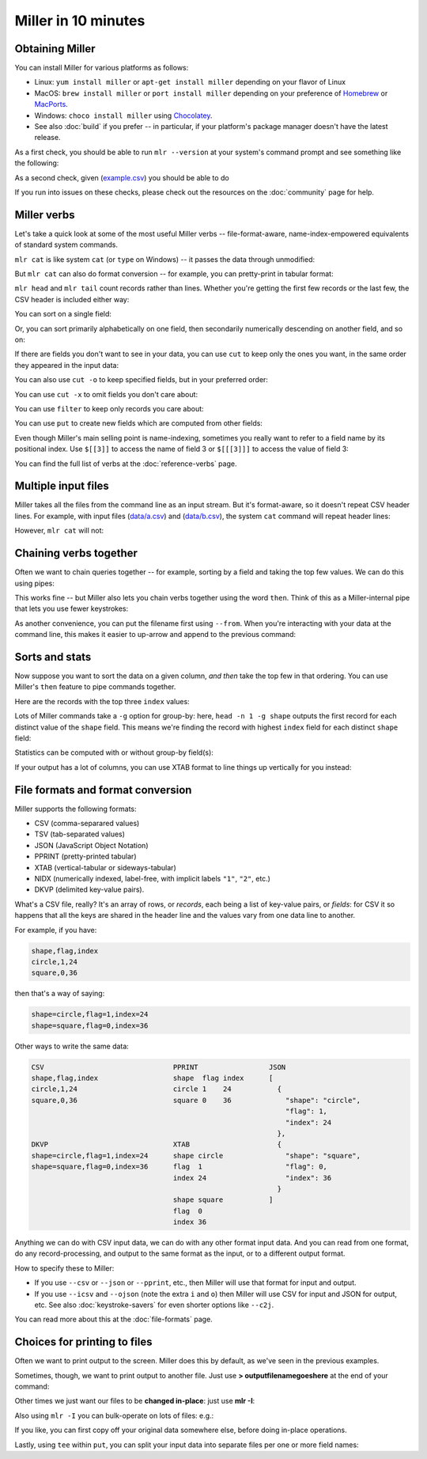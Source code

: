 ..
    PLEASE DO NOT EDIT DIRECTLY. EDIT THE .rst.in FILE PLEASE.

Miller in 10 minutes
====================

Obtaining Miller
^^^^^^^^^^^^^^^^

You can install Miller for various platforms as follows:

* Linux: ``yum install miller`` or ``apt-get install miller`` depending on your flavor of Linux
* MacOS: ``brew install miller`` or ``port install miller`` depending on your preference of `Homebrew <https://brew.sh>`_ or `MacPorts <https://macports.org>`_.
* Windows: ``choco install miller``  using `Chocolatey <https://chocolatey.org>`_.
* See also :doc:`build` if you prefer -- in particular, if your platform's package manager doesn't have the latest release.

As a first check, you should be able to run ``mlr --version`` at your system's command prompt and see something like the following:

.. code-block:: none
   :emphasize-lines: 1-1

    $ mlr --version
    Miller v6.0.0-dev

As a second check, given (`example.csv <./example.csv>`_) you should be able to do

.. code-block:: none
   :emphasize-lines: 1-1

    $ mlr --csv cat example.csv
    color,shape,flag,index,quantity,rate
    yellow,triangle,true,11,43.6498,9.8870
    red,square,true,15,79.2778,0.0130
    red,circle,true,16,13.8103,2.9010
    red,square,false,48,77.5542,7.4670
    purple,triangle,false,51,81.2290,8.5910
    red,square,false,64,77.1991,9.5310
    purple,triangle,false,65,80.1405,5.8240
    yellow,circle,true,73,63.9785,4.2370
    yellow,circle,true,87,63.5058,8.3350
    purple,square,false,91,72.3735,8.2430

.. code-block:: none
   :emphasize-lines: 1-1

    $ mlr --icsv --opprint cat example.csv
    color  shape    flag  index quantity rate
    yellow triangle true  11    43.6498  9.8870
    red    square   true  15    79.2778  0.0130
    red    circle   true  16    13.8103  2.9010
    red    square   false 48    77.5542  7.4670
    purple triangle false 51    81.2290  8.5910
    red    square   false 64    77.1991  9.5310
    purple triangle false 65    80.1405  5.8240
    yellow circle   true  73    63.9785  4.2370
    yellow circle   true  87    63.5058  8.3350
    purple square   false 91    72.3735  8.2430

If you run into issues on these checks, please check out the resources on the :doc:`community` page for help.

Miller verbs
^^^^^^^^^^^^

Let's take a quick look at some of the most useful Miller verbs -- file-format-aware, name-index-empowered equivalents of standard system commands.

``mlr cat`` is like system ``cat`` (or ``type`` on Windows) -- it passes the data through unmodified:

.. code-block:: none
   :emphasize-lines: 1-1

    $ mlr --csv cat example.csv
    color,shape,flag,index,quantity,rate
    yellow,triangle,true,11,43.6498,9.8870
    red,square,true,15,79.2778,0.0130
    red,circle,true,16,13.8103,2.9010
    red,square,false,48,77.5542,7.4670
    purple,triangle,false,51,81.2290,8.5910
    red,square,false,64,77.1991,9.5310
    purple,triangle,false,65,80.1405,5.8240
    yellow,circle,true,73,63.9785,4.2370
    yellow,circle,true,87,63.5058,8.3350
    purple,square,false,91,72.3735,8.2430

But ``mlr cat`` can also do format conversion -- for example, you can pretty-print in tabular format:

.. code-block:: none
   :emphasize-lines: 1-1

    $ mlr --icsv --opprint cat example.csv
    color  shape    flag  index quantity rate
    yellow triangle true  11    43.6498  9.8870
    red    square   true  15    79.2778  0.0130
    red    circle   true  16    13.8103  2.9010
    red    square   false 48    77.5542  7.4670
    purple triangle false 51    81.2290  8.5910
    red    square   false 64    77.1991  9.5310
    purple triangle false 65    80.1405  5.8240
    yellow circle   true  73    63.9785  4.2370
    yellow circle   true  87    63.5058  8.3350
    purple square   false 91    72.3735  8.2430

``mlr head`` and ``mlr tail`` count records rather than lines. Whether you're getting the first few records or the last few, the CSV header is included either way:

.. code-block:: none
   :emphasize-lines: 1-1

    $ mlr --csv head -n 4 example.csv
    color,shape,flag,index,quantity,rate
    yellow,triangle,true,11,43.6498,9.8870
    red,square,true,15,79.2778,0.0130
    red,circle,true,16,13.8103,2.9010
    red,square,false,48,77.5542,7.4670

.. code-block:: none
   :emphasize-lines: 1-1

    $ mlr --csv tail -n 4 example.csv
    color,shape,flag,index,quantity,rate
    purple,triangle,false,65,80.1405,5.8240
    yellow,circle,true,73,63.9785,4.2370
    yellow,circle,true,87,63.5058,8.3350
    purple,square,false,91,72.3735,8.2430

.. code-block:: none
   :emphasize-lines: 1-1

    $ mlr --icsv --ojson tail -n 2 example.csv
    {
      "color": "yellow",
      "shape": "circle",
      "flag": true,
      "index": 87,
      "quantity": 63.5058,
      "rate": 8.3350
    }
    {
      "color": "purple",
      "shape": "square",
      "flag": false,
      "index": 91,
      "quantity": 72.3735,
      "rate": 8.2430
    }

You can sort on a single field:

.. code-block:: none
   :emphasize-lines: 1-1

    $ mlr --icsv --opprint sort -f shape example.csv
    color  shape    flag  index quantity rate
    red    circle   true  16    13.8103  2.9010
    yellow circle   true  73    63.9785  4.2370
    yellow circle   true  87    63.5058  8.3350
    red    square   true  15    79.2778  0.0130
    red    square   false 48    77.5542  7.4670
    red    square   false 64    77.1991  9.5310
    purple square   false 91    72.3735  8.2430
    yellow triangle true  11    43.6498  9.8870
    purple triangle false 51    81.2290  8.5910
    purple triangle false 65    80.1405  5.8240

Or, you can sort primarily alphabetically on one field, then secondarily numerically descending on another field, and so on:

.. code-block:: none
   :emphasize-lines: 1-1

    $ mlr --icsv --opprint sort -f shape -nr index example.csv
    color  shape    flag  index quantity rate
    yellow circle   true  87    63.5058  8.3350
    yellow circle   true  73    63.9785  4.2370
    red    circle   true  16    13.8103  2.9010
    purple square   false 91    72.3735  8.2430
    red    square   false 64    77.1991  9.5310
    red    square   false 48    77.5542  7.4670
    red    square   true  15    79.2778  0.0130
    purple triangle false 65    80.1405  5.8240
    purple triangle false 51    81.2290  8.5910
    yellow triangle true  11    43.6498  9.8870

If there are fields you don't want to see in your data, you can use ``cut`` to keep only the ones you want, in the same order they appeared in the input data:

.. code-block:: none
   :emphasize-lines: 1-1

    $ mlr --icsv --opprint cut -f flag,shape example.csv
    shape    flag
    triangle true
    square   true
    circle   true
    square   false
    triangle false
    square   false
    triangle false
    circle   true
    circle   true
    square   false

You can also use ``cut -o`` to keep specified fields, but in your preferred order:

.. code-block:: none
   :emphasize-lines: 1-1

    $ mlr --icsv --opprint cut -o -f flag,shape example.csv
    flag  shape
    true  triangle
    true  square
    true  circle
    false square
    false triangle
    false square
    false triangle
    true  circle
    true  circle
    false square

You can use ``cut -x`` to omit fields you don't care about:

.. code-block:: none
   :emphasize-lines: 1-1

    $ mlr --icsv --opprint cut -x -f flag,shape example.csv
    color  index quantity rate
    yellow 11    43.6498  9.8870
    red    15    79.2778  0.0130
    red    16    13.8103  2.9010
    red    48    77.5542  7.4670
    purple 51    81.2290  8.5910
    red    64    77.1991  9.5310
    purple 65    80.1405  5.8240
    yellow 73    63.9785  4.2370
    yellow 87    63.5058  8.3350
    purple 91    72.3735  8.2430

You can use ``filter`` to keep only records you care about:

.. code-block:: none
   :emphasize-lines: 1-1

    $ mlr --icsv --opprint filter '$color == "red"' example.csv
    color shape  flag  index quantity rate
    red   square true  15    79.2778  0.0130
    red   circle true  16    13.8103  2.9010
    red   square false 48    77.5542  7.4670
    red   square false 64    77.1991  9.5310

.. code-block:: none
   :emphasize-lines: 1-1

    $ mlr --icsv --opprint filter '$color == "red" && $flag == true' example.csv
    color shape  flag index quantity rate
    red   square true 15    79.2778  0.0130
    red   circle true 16    13.8103  2.9010

You can use ``put`` to create new fields which are computed from other fields:

.. code-block:: none
   :emphasize-lines: 1-4

    $ mlr --icsv --opprint put '
      $ratio = $quantity / $rate;
      $color_shape = $color . "_" . $shape
    ' example.csv
    color  shape    flag  index quantity rate   ratio              color_shape
    yellow triangle true  11    43.6498  9.8870 4.414868008496004  yellow_triangle
    red    square   true  15    79.2778  0.0130 6098.292307692308  red_square
    red    circle   true  16    13.8103  2.9010 4.760530851430541  red_circle
    red    square   false 48    77.5542  7.4670 10.386259541984733 red_square
    purple triangle false 51    81.2290  8.5910 9.455127458968688  purple_triangle
    red    square   false 64    77.1991  9.5310 8.099790158430384  red_square
    purple triangle false 65    80.1405  5.8240 13.760388049450551 purple_triangle
    yellow circle   true  73    63.9785  4.2370 15.09995279679018  yellow_circle
    yellow circle   true  87    63.5058  8.3350 7.619172165566886  yellow_circle
    purple square   false 91    72.3735  8.2430 8.779995147397793  purple_square

Even though Miller's main selling point is name-indexing, sometimes you really want to refer to a field name by its positional index. Use ``$[[3]]`` to access the name of field 3 or ``$[[[3]]]`` to access the value of field 3:

.. code-block:: none
   :emphasize-lines: 1-1

    $ mlr --icsv --opprint put '$[[3]] = "NEW"' example.csv
    color  shape    NEW   index quantity rate
    yellow triangle true  11    43.6498  9.8870
    red    square   true  15    79.2778  0.0130
    red    circle   true  16    13.8103  2.9010
    red    square   false 48    77.5542  7.4670
    purple triangle false 51    81.2290  8.5910
    red    square   false 64    77.1991  9.5310
    purple triangle false 65    80.1405  5.8240
    yellow circle   true  73    63.9785  4.2370
    yellow circle   true  87    63.5058  8.3350
    purple square   false 91    72.3735  8.2430

.. code-block:: none
   :emphasize-lines: 1-1

    $ mlr --icsv --opprint put '$[[[3]]] = "NEW"' example.csv
    color  shape    flag index quantity rate
    yellow triangle NEW  11    43.6498  9.8870
    red    square   NEW  15    79.2778  0.0130
    red    circle   NEW  16    13.8103  2.9010
    red    square   NEW  48    77.5542  7.4670
    purple triangle NEW  51    81.2290  8.5910
    red    square   NEW  64    77.1991  9.5310
    purple triangle NEW  65    80.1405  5.8240
    yellow circle   NEW  73    63.9785  4.2370
    yellow circle   NEW  87    63.5058  8.3350
    purple square   NEW  91    72.3735  8.2430

You can find the full list of verbs at the :doc:`reference-verbs` page.

Multiple input files
^^^^^^^^^^^^^^^^^^^^

Miller takes all the files from the command line as an input stream. But it's format-aware, so it doesn't repeat CSV header lines. For example, with input files (`data/a.csv <data/a.csv>`_) and (`data/b.csv <data/b.csv>`_), the system ``cat`` command will repeat header lines:

.. code-block:: none
   :emphasize-lines: 1-1

    $ cat data/a.csv
    a,b,c
    1,2,3
    4,5,6

.. code-block:: none
   :emphasize-lines: 1-1

    $ cat data/b.csv
    a,b,c
    7,8,9

.. code-block:: none
   :emphasize-lines: 1-1

    $ cat data/a.csv data/b.csv
    a,b,c
    1,2,3
    4,5,6
    a,b,c
    7,8,9

However, ``mlr cat`` will not:

.. code-block:: none
   :emphasize-lines: 1-1

    $ mlr --csv cat data/a.csv data/b.csv
    a,b,c
    1,2,3
    4,5,6
    7,8,9

Chaining verbs together
^^^^^^^^^^^^^^^^^^^^^^^

Often we want to chain queries together -- for example, sorting by a field and taking the top few values. We can do this using pipes:

.. code-block:: none
   :emphasize-lines: 1-1

    $ mlr --csv sort -nr index example.csv | mlr --icsv --opprint head -n 3
    color  shape  flag  index quantity rate
    purple square false 91    72.3735  8.2430
    yellow circle true  87    63.5058  8.3350
    yellow circle true  73    63.9785  4.2370

This works fine -- but Miller also lets you chain verbs together using the word ``then``. Think of this as a Miller-internal pipe that lets you use fewer keystrokes:

.. code-block:: none
   :emphasize-lines: 1-1

    $ mlr --icsv --opprint sort -nr index then head -n 3 example.csv
    color  shape  flag  index quantity rate
    purple square false 91    72.3735  8.2430
    yellow circle true  87    63.5058  8.3350
    yellow circle true  73    63.9785  4.2370

As another convenience, you can put the filename first using ``--from``. When you're interacting with your data at the command line, this makes it easier to up-arrow and append to the previous command:

.. code-block:: none
   :emphasize-lines: 1-1

    $ mlr --icsv --opprint --from example.csv sort -nr index then head -n 3
    color  shape  flag  index quantity rate
    purple square false 91    72.3735  8.2430
    yellow circle true  87    63.5058  8.3350
    yellow circle true  73    63.9785  4.2370

.. code-block:: none
   :emphasize-lines: 1-4

    $ mlr --icsv --opprint --from example.csv \
      sort -nr index \
      then head -n 3 \
      then cut -f shape,quantity
    shape  quantity
    square 72.3735
    circle 63.5058
    circle 63.9785

Sorts and stats
^^^^^^^^^^^^^^^

Now suppose you want to sort the data on a given column, *and then* take the top few in that ordering. You can use Miller's ``then`` feature to pipe commands together.

Here are the records with the top three ``index`` values:

.. code-block:: none
   :emphasize-lines: 1-1

    $ mlr --icsv --opprint sort -nr index then head -n 3 example.csv
    color  shape  flag  index quantity rate
    purple square false 91    72.3735  8.2430
    yellow circle true  87    63.5058  8.3350
    yellow circle true  73    63.9785  4.2370

Lots of Miller commands take a ``-g`` option for group-by: here, ``head -n 1 -g shape`` outputs the first record for each distinct value of the ``shape`` field. This means we're finding the record with highest ``index`` field for each distinct ``shape`` field:

.. code-block:: none
   :emphasize-lines: 1-1

    $ mlr --icsv --opprint sort -f shape -nr index then head -n 1 -g shape example.csv
    color  shape    flag  index quantity rate
    yellow circle   true  87    63.5058  8.3350
    purple square   false 91    72.3735  8.2430
    purple triangle false 65    80.1405  5.8240

Statistics can be computed with or without group-by field(s):

.. code-block:: none
   :emphasize-lines: 1-1

    $ mlr --icsv --opprint --from example.csv stats1 -a count,min,mean,max -f quantity -g shape
    shape    quantity_count quantity_min quantity_mean     quantity_max
    triangle 3              43.6498      68.33976666666666 81.229
    square   4              72.3735      76.60114999999999 79.2778
    circle   3              13.8103      47.0982           63.9785

.. code-block:: none
   :emphasize-lines: 1-1

    $ mlr --icsv --opprint --from example.csv stats1 -a count,min,mean,max -f quantity -g shape,color
    shape    color  quantity_count quantity_min quantity_mean      quantity_max
    triangle yellow 1              43.6498      43.6498            43.6498
    square   red    3              77.1991      78.01036666666666  79.2778
    circle   red    1              13.8103      13.8103            13.8103
    triangle purple 2              80.1405      80.68475000000001  81.229
    circle   yellow 2              63.5058      63.742149999999995 63.9785
    square   purple 1              72.3735      72.3735            72.3735

If your output has a lot of columns, you can use XTAB format to line things up vertically for you instead:

.. code-block:: none
   :emphasize-lines: 1-1

    $ mlr --icsv --oxtab --from example.csv stats1 -a p0,p10,p25,p50,p75,p90,p99,p100 -f rate
    rate_p0   0.0130
    rate_p10  2.9010
    rate_p25  4.2370
    rate_p50  8.2430
    rate_p75  8.5910
    rate_p90  9.8870
    rate_p99  9.8870
    rate_p100 9.8870


File formats and format conversion
^^^^^^^^^^^^^^^^^^^^^^^^^^^^^^^^^^^

Miller supports the following formats:

* CSV (comma-separared values)
* TSV (tab-separated values)
* JSON (JavaScript Object Notation)
* PPRINT (pretty-printed tabular)
* XTAB (vertical-tabular or sideways-tabular)
* NIDX (numerically indexed, label-free, with implicit labels ``"1"``, ``"2"``, etc.)
* DKVP (delimited key-value pairs).

What's a CSV file, really? It's an array of rows, or *records*, each being a list of key-value pairs, or *fields*: for CSV it so happens that all the keys are shared in the header line and the values vary from one data line to another.

For example, if you have:

.. code-block:: none

    shape,flag,index
    circle,1,24
    square,0,36

then that's a way of saying:

.. code-block:: none

    shape=circle,flag=1,index=24
    shape=square,flag=0,index=36

Other ways to write the same data:

.. code-block:: none

    CSV                               PPRINT                 JSON
    shape,flag,index                  shape  flag index      [
    circle,1,24                       circle 1    24           {
    square,0,36                       square 0    36             "shape": "circle",
                                                                 "flag": 1,
                                                                 "index": 24
                                                               },
    DKVP                              XTAB                     {
    shape=circle,flag=1,index=24      shape circle               "shape": "square",
    shape=square,flag=0,index=36      flag  1                    "flag": 0,
                                      index 24                   "index": 36
                                                               }
                                      shape square           ]
                                      flag  0
                                      index 36

Anything we can do with CSV input data, we can do with any other format input data.  And you can read from one format, do any record-processing, and output to the same format as the input, or to a different output format.

How to specify these to Miller:

* If you use ``--csv`` or ``--json`` or ``--pprint``, etc., then Miller will use that format for input and output.
* If you use ``--icsv`` and ``--ojson`` (note the extra ``i`` and ``o``) then Miller will use CSV for input and JSON for output, etc.  See also :doc:`keystroke-savers` for even shorter options like ``--c2j``.

You can read more about this at the :doc:`file-formats` page.

Choices for printing to files
^^^^^^^^^^^^^^^^^^^^^^^^^^^^^

Often we want to print output to the screen. Miller does this by default, as we've seen in the previous examples.

Sometimes, though, we want to print output to another file. Just use **> outputfilenamegoeshere** at the end of your command:

.. code-block:: none
   :emphasize-lines: 1,1

    % mlr --icsv --opprint cat example.csv > newfile.csv
    # Output goes to the new file;
    # nothing is printed to the screen.

.. code-block:: none
   :emphasize-lines: 1,1

    % cat newfile.csv
    color  shape    flag     index quantity rate
    yellow triangle true     11    43.6498  9.8870
    red    square   true     15    79.2778  0.0130
    red    circle   true     16    13.8103  2.9010
    red    square   false    48    77.5542  7.4670
    purple triangle false    51    81.2290  8.5910
    red    square   false    64    77.1991  9.5310
    purple triangle false    65    80.1405  5.8240
    yellow circle   true     73    63.9785  4.2370
    yellow circle   true     87    63.5058  8.3350
    purple square   false    91    72.3735  8.2430

Other times we just want our files to be **changed in-place**: just use **mlr -I**:

.. code-block:: none
   :emphasize-lines: 1,1

    % cp example.csv newfile.txt

.. code-block:: none
   :emphasize-lines: 1,1

    % cat newfile.txt
    color,shape,flag,index,quantity,rate
    yellow,triangle,true,11,43.6498,9.8870
    red,square,true,15,79.2778,0.0130
    red,circle,true,16,13.8103,2.9010
    red,square,false,48,77.5542,7.4670
    purple,triangle,false,51,81.2290,8.5910
    red,square,false,64,77.1991,9.5310
    purple,triangle,false,65,80.1405,5.8240
    yellow,circle,true,73,63.9785,4.2370
    yellow,circle,true,87,63.5058,8.3350
    purple,square,false,91,72.3735,8.2430

.. code-block:: none
   :emphasize-lines: 1,1

    % mlr -I --csv sort -f shape newfile.txt

.. code-block:: none
   :emphasize-lines: 1,1

    % cat newfile.txt
    color,shape,flag,index,quantity,rate
    red,circle,true,16,13.8103,2.9010
    yellow,circle,true,73,63.9785,4.2370
    yellow,circle,true,87,63.5058,8.3350
    red,square,true,15,79.2778,0.0130
    red,square,false,48,77.5542,7.4670
    red,square,false,64,77.1991,9.5310
    purple,square,false,91,72.3735,8.2430
    yellow,triangle,true,11,43.6498,9.8870
    purple,triangle,false,51,81.2290,8.5910
    purple,triangle,false,65,80.1405,5.8240

Also using ``mlr -I`` you can bulk-operate on lots of files: e.g.:

.. code-block:: none
   :emphasize-lines: 1,1

    mlr -I --csv cut -x -f unwanted_column_name *.csv

If you like, you can first copy off your original data somewhere else, before doing in-place operations.

Lastly, using ``tee`` within ``put``, you can split your input data into separate files per one or more field names:

.. code-block:: none
   :emphasize-lines: 1-1

    $ mlr --csv --from example.csv put -q 'tee > $shape.".csv", $*'

.. code-block:: none
   :emphasize-lines: 1-1

    $ cat circle.csv
    color,shape,flag,index,quantity,rate
    red,circle,true,16,13.8103,2.9010
    yellow,circle,true,73,63.9785,4.2370
    yellow,circle,true,87,63.5058,8.3350

.. code-block:: none
   :emphasize-lines: 1-1

    $ cat square.csv
    color,shape,flag,index,quantity,rate
    red,square,true,15,79.2778,0.0130
    red,square,false,48,77.5542,7.4670
    red,square,false,64,77.1991,9.5310
    purple,square,false,91,72.3735,8.2430

.. code-block:: none
   :emphasize-lines: 1-1

    $ cat triangle.csv
    color,shape,flag,index,quantity,rate
    yellow,triangle,true,11,43.6498,9.8870
    purple,triangle,false,51,81.2290,8.5910
    purple,triangle,false,65,80.1405,5.8240
